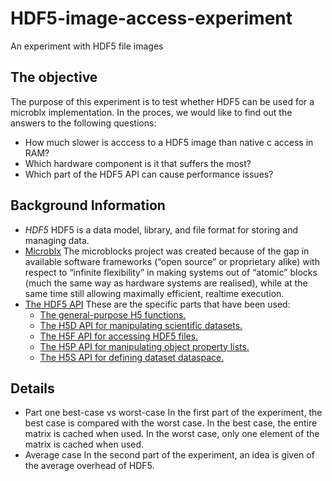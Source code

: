* HDF5-image-access-experiment
  An experiment with HDF5 file images

** The objective
   The purpose of this experiment is to test whether HDF5 can be used for a microblx implementation.
   In the proces, we would like to find out the answers to the following questions:
   - How much slower is acccess to a HDF5 image than native c access in RAM?
   - Which hardware component is it that suffers the most?
   - Which part of the HDF5 API can cause performance issues?

** Background Information
   - [[www.hdfgroup.org/HDF5][HDF5]]
     HDF5 is a data model, library, and file format for storing and managing data.
   - [[https://github.com/NorfairKing/microblx_documentation/][Microblx]]
     The microblocks project was created because of the gap in available software
     frameworks (“open source” or proprietary alike) with respect to “infinite
     flexibility” in making systems out of “atomic” blocks (much the same way as
     hardware systems are realised), while at the same time still allowing 
     maximally efficient, realtime execution. 
   - [[http://www.hdfgroup.org/HDF5/doc/RM/RM_H5Front.html][The HDF5 API]]
     These are the specific parts that have been used:
     - [[http://www.hdfgroup.org/HDF5/doc/RM/RM_H5.html][The general-purpose H5 functions.]]
     - [[http://www.hdfgroup.org/HDF5/doc/RM/RM_H5D.html][The H5D API for manipulating scientific datasets.]]
     - [[http://www.hdfgroup.org/HDF5/doc/RM/RM_H5F.html][The H5F API for accessing HDF5 files.]]
     - [[http://www.hdfgroup.org/HDF5/doc/RM/RM_H5P.html][The H5P API for manipulating object property lists.]]
     - [[http://www.hdfgroup.org/HDF5/doc/RM/RM_H5S.html][The H5S API for defining dataset dataspace.]]
     
** Details
   - Part one best-case vs worst-case
     In the first part of the experiment, the best case is compared with the worst case.
     In the best case, the entire matrix is cached when used.
     In the worst case, only one element of the matrix is cached when used.
   - Average case
     In the second part of the experiment, an idea is given of the average overhead of HDF5.
